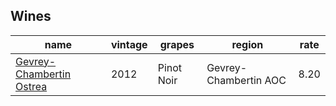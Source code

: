 :PROPERTIES:
:ID:                     59d5893e-3122-4ad4-8261-cd94f8b1cb57
:END:

** Wines
:PROPERTIES:
:ID:                     2968ec6d-2596-40b5-abdd-316a6cbc4f93
:END:

#+attr_html: :class wines-table
|                                                                  name | vintage |     grapes |                region | rate |
|-----------------------------------------------------------------------+---------+------------+-----------------------+------|
| [[barberry:/wines/8cbe57db-77d3-4d08-9332-86f4635e118d][Gevrey-Chambertin Ostrea]] |    2012 | Pinot Noir | Gevrey-Chambertin AOC | 8.20 |
